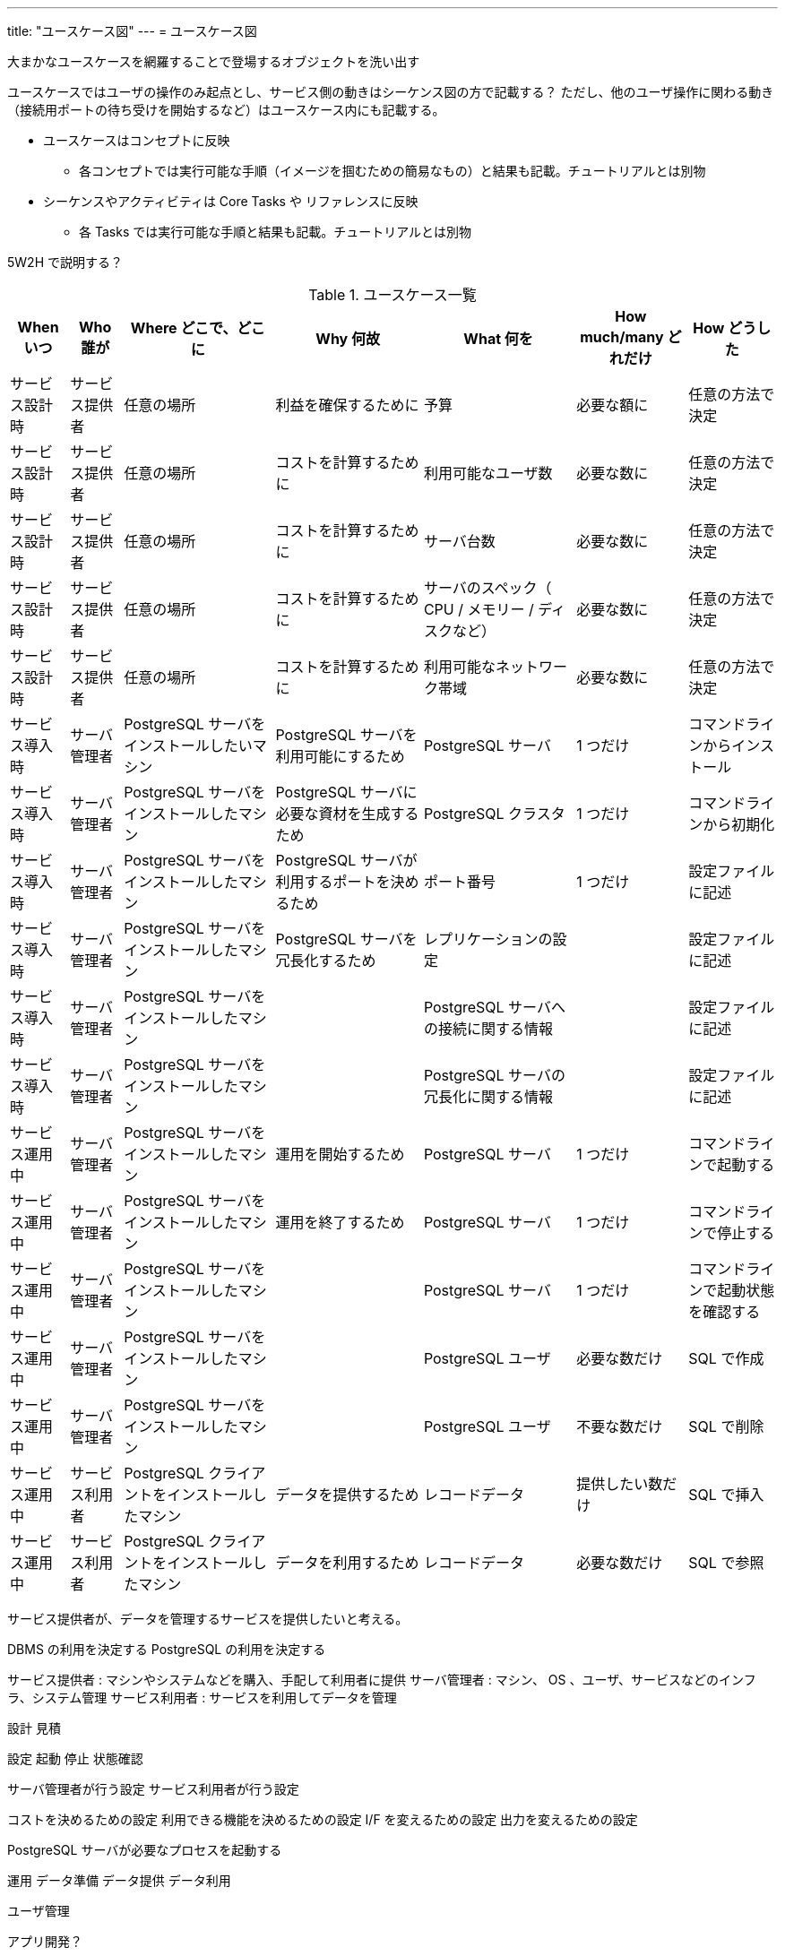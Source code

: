 ---
title: "ユースケース図"
---
= ユースケース図

大まかなユースケースを網羅することで登場するオブジェクトを洗い出す

ユースケースではユーザの操作のみ起点とし、サービス側の動きはシーケンス図の方で記載する？
ただし、他のユーザ操作に関わる動き（接続用ポートの待ち受けを開始するなど）はユースケース内にも記載する。

* ユースケースはコンセプトに反映
** 各コンセプトでは実行可能な手順（イメージを掴むための簡易なもの）と結果も記載。チュートリアルとは別物
* シーケンスやアクティビティは Core Tasks や リファレンスに反映
** 各 Tasks では実行可能な手順と結果も記載。チュートリアルとは別物

5W2H で説明する？

.ユースケース一覧
[options="header,autowidth",stripes=hover]
|===
|When いつ|Who 誰が  |Where どこで、どこに |Why 何故 |What 何を |How much/many どれだけ |How どうした

|サービス設計時
|サービス提供者
|任意の場所
|利益を確保するために
|予算
|必要な額に
|任意の方法で決定

|サービス設計時
|サービス提供者
|任意の場所
|コストを計算するために
|利用可能なユーザ数
|必要な数に
|任意の方法で決定

|サービス設計時
|サービス提供者
|任意の場所
|コストを計算するために
|サーバ台数
|必要な数に
|任意の方法で決定

|サービス設計時
|サービス提供者
|任意の場所
|コストを計算するために
|サーバのスペック（ CPU / メモリー / ディスクなど）
|必要な数に
|任意の方法で決定

|サービス設計時
|サービス提供者
|任意の場所
|コストを計算するために
|利用可能なネットワーク帯域
|必要な数に
|任意の方法で決定

|サービス導入時
|サーバ管理者
|PostgreSQL サーバをインストールしたいマシン
|PostgreSQL サーバを利用可能にするため
|PostgreSQL サーバ
|1 つだけ
|コマンドラインからインストール

|サービス導入時
|サーバ管理者
|PostgreSQL サーバをインストールしたマシン
|PostgreSQL サーバに必要な資材を生成するため
|PostgreSQL クラスタ
|1 つだけ
|コマンドラインから初期化

|サービス導入時
|サーバ管理者
|PostgreSQL サーバをインストールしたマシン
|PostgreSQL サーバが利用するポートを決めるため
|ポート番号
|1 つだけ
|設定ファイルに記述

|サービス導入時
|サーバ管理者
|PostgreSQL サーバをインストールしたマシン
|PostgreSQL サーバを冗長化するため
|レプリケーションの設定
|
|設定ファイルに記述

|サービス導入時
|サーバ管理者
|PostgreSQL サーバをインストールしたマシン
|
|PostgreSQL サーバへの接続に関する情報
|
|設定ファイルに記述

|サービス導入時
|サーバ管理者
|PostgreSQL サーバをインストールしたマシン
|
|PostgreSQL サーバの冗長化に関する情報
|
|設定ファイルに記述

|サービス運用中
|サーバ管理者
|PostgreSQL サーバをインストールしたマシン
|運用を開始するため
|PostgreSQL サーバ
|1 つだけ
|コマンドラインで起動する

|サービス運用中
|サーバ管理者
|PostgreSQL サーバをインストールしたマシン
|運用を終了するため
|PostgreSQL サーバ
|1 つだけ
|コマンドラインで停止する

|サービス運用中
|サーバ管理者
|PostgreSQL サーバをインストールしたマシン
|
|PostgreSQL サーバ
|1 つだけ
|コマンドラインで起動状態を確認する

|サービス運用中
|サーバ管理者
|PostgreSQL サーバをインストールしたマシン
|
|PostgreSQL ユーザ
|必要な数だけ
|SQL で作成

|サービス運用中
|サーバ管理者
|PostgreSQL サーバをインストールしたマシン
|
|PostgreSQL ユーザ
|不要な数だけ
|SQL で削除

|サービス運用中
|サービス利用者
|PostgreSQL クライアントをインストールしたマシン
|データを提供するため
|レコードデータ
|提供したい数だけ
|SQL で挿入

|サービス運用中
|サービス利用者
|PostgreSQL クライアントをインストールしたマシン
|データを利用するため
|レコードデータ
|必要な数だけ
|SQL で参照

|===

サービス提供者が、データを管理するサービスを提供したいと考える。

DBMS の利用を決定する
PostgreSQL の利用を決定する

サービス提供者 : マシンやシステムなどを購入、手配して利用者に提供
サーバ管理者 : マシン、 OS 、ユーザ、サービスなどのインフラ、システム管理
サービス利用者 : サービスを利用してデータを管理


設計
見積

設定
起動
停止
状態確認

サーバ管理者が行う設定
サービス利用者が行う設定

コストを決めるための設定
利用できる機能を決めるための設定
I/F を変えるための設定
出力を変えるための設定


PostgreSQL サーバが必要なプロセスを起動する


運用
データ準備
データ提供
データ利用

ユーザ管理


アプリ開発？

DB 作成や管理は誰がする？
データベース全体（クラスタ）はサーバ管理者で各DBはサービス利用者？

サービス利用者が DB の構造を設計する。
サービス利用者がテーブルの構造を設計する。
サービス利用者が使用されるディスク容量を見積もる。


サービス利用者がデータを作成する
サービス利用者がデータを格納する
サービス利用者がデータを参照する
サービス利用者がデータを更新する
サービス利用者がデータを削除する



監視
状態
ログ
統計

サービス利用者が操作ログを確認する
サービス利用者が操作結果メッセージを確認する


サーバ管理者が PostgreSQL サーバの動作ログを確認する
サーバ管理者が PostgreSQL サーバのアクセスログを確認する
サーバ管理者が PostgreSQL サーバの統計情報を確認する
サーバ管理者が PostgreSQL サーバのリソース使用量を確認する

保守
障害対応
移行
バックアップ、リストア
スケールアップ、ダウン
スケールアウト、イン

通信異常でネットワークが遮断される
ディスク異常で書き込みに失敗する
操作ミスでエラーが発生する
電源異常でマシンが停止する

サーバ管理者が復旧する

サーバ管理者がマシンを停止する
サーバ管理者がマシンを起動する


サーバ管理者がデータベースをバックアップする。

サーバ管理者が WAL をバックアップする。


廃止

サーバ管理者が PostgreSQL サーバをアンインストールする


